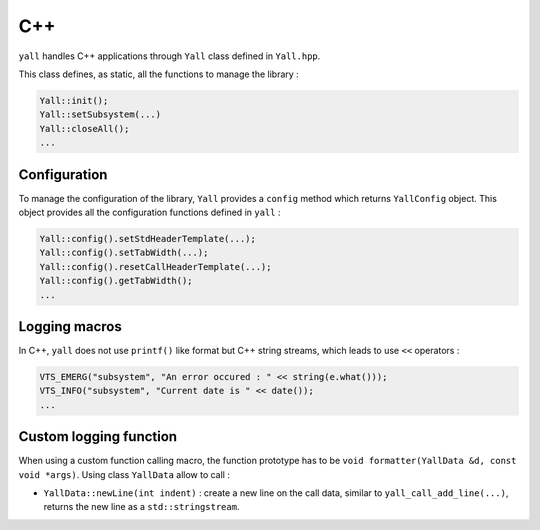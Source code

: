 *******************
C++
*******************

``yall`` handles C++ applications through ``Yall`` class defined in ``Yall.hpp``.

This class defines, as static, all the functions to manage the library :

.. code-block:: cpp

    Yall::init();
    Yall::setSubsystem(...)
    Yall::closeAll();
    ...

Configuration
*******************

To manage the configuration of the library, ``Yall`` provides a ``config`` method which returns ``YallConfig`` object. This object provides all the configuration functions defined in ``yall`` :

.. code-block:: cpp

    Yall::config().setStdHeaderTemplate(...);
    Yall::config().setTabWidth(...);
    Yall::config().resetCallHeaderTemplate(...);
    Yall::config().getTabWidth();
    ...

Logging macros
*******************

In C++, ``yall`` does not use ``printf()`` like format but C++ string streams, which leads to use ``<<`` operators :

.. code-block:: cpp

    VTS_EMERG("subsystem", "An error occured : " << string(e.what()));
    VTS_INFO("subsystem", "Current date is " << date());
    ...

Custom logging function
***********************

When using a custom function calling macro, the function prototype has to be ``void formatter(YallData &d, const void *args)``. Using class ``YallData`` allow to call :

* ``YallData::newLine(int indent)`` : create a new line on the call data, similar to ``yall_call_add_line(...)``, returns the new line as a ``std::stringstream``.
